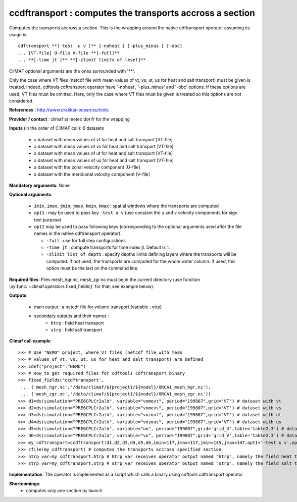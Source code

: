 ccdftransport : computes the transports accross a section
-----------------------------------------------------------

Computes the transports accross a section. This is the wrapping around
the native cdftransport operator assuming its usage is:: 
 
 cdftransport **[-test  u v ]** [-noheat ] [-plus_minus ] [-obc] 
 ... [VT-file] U-file V-file **[-full]**   
 ... **[-time jt ]** **[-zlimit limits of level]** 

CliMAF optional arguments are the ones surrounded with '**'.

Only the case where VT files (netcdf file with mean values of vt, vs,
ut, us for heat and salt transport) must be given is treated. Indeed,
cdftools cdftransport operator have '-noheat', '-plus_minus' and
'-obc' options. If these options are used, VT files must be
omitted. Here, only the case where VT files must be given is treated
so this options are not considered.   

**References** : http://www.drakkar-ocean.eu/tools

**Provider / contact** : climaf at meteo dot fr for the wrapping 

**Inputs** (in the order of CliMAF call): 6 datasets

  - a dataset with mean values of vt for heat and salt transport [VT-file]
  - a dataset with mean values of vs for heat and salt transport [VT-file]
  - a dataset with mean values of ut for heat and salt transport [VT-file]
  - a dataset with mean values of us for heat and salt transport [VT-file]
  - a dataset with the zonal velocity component [U-file]
  - a dataset with the meridional velocity component [V-file] 
    
**Mandatory arguments**: None

**Optional arguments**:

  - ``imin``, ``imax``, ``jmin``, ``jmax``,  ``kmin``, ``kmax`` :
    spatial windows where the transports are computed 

  - ``opt1`` : may be used to pass key ``-test u v`` (use constant the
    u and v velocity components for sign test purpose) 

  - ``opt2`` may be used to pass following keys (corresponding to the
    optional arguments used after the file names in the native
    cdftransport operator): 

    - ``-full`` : use for full step configurations

    - ``-time jt`` : compute transports for time index jt. Default
      is 1. 

    - ``-zlimit list of depth`` : specify depths limits defining
      layers where the transports will be computed. If not used, the
      transports are computed for the whole water column. If used,
      this option must be the last on the command line.

**Required files**: Files mesh_hgr.nc, mesh_zgr.nc must be in the
current directory (use function
:py:func:`~climaf.operators.fixed_fields()` for that; see example
below).

**Outputs**:

  - main output : a netcdf file for volume transport (variable : vtrp)
  - secondary outputs and their names :
     - ``htrp`` : field heat transport
     - ``strp`` : field salt transport

**Climaf call example**:: 

  >>> # Use "NEMO" project, where VT files (netcdf file with mean
  >>> # values of vt, vs, ut, us for heat and salt transport) are defined
  >>> cdef("project","NEMO")
  >>> # How to get required files for cdftools cdftransport binary
  >>> fixed_fields('ccdftransport',
   ... ('mesh_hgr.nc','/data/climaf/${project}/${model}/ORCA1_mesh_hgr.nc'),
   ... ('mesh_zgr.nc','/data/climaf/${project}/${model}/ORCA1_mesh_zgr.nc'))
  >>> d1=ds(simulation="PRE6CPLCr2alb", variable="vomevt", period="199807",grid='VT') # dataset with vt
  >>> d2=ds(simulation="PRE6CPLCr2alb", variable="vomevs", period="199807",grid='VT') # dataset with vs
  >>> d3=ds(simulation="PRE6CPLCr2alb", variable="vozout", period="199807",grid='VT') # dataset with ut
  >>> d4=ds(simulation="PRE6CPLCr2alb", variable="vozous", period="199807",grid='VT') # dataset with us
  >>> d5=ds(simulation="PRE6CPLCr2alb", variable="uo", period="199807",grid='grid_U',table='table2.3') # dataset with zonal velocity component
  >>> d6=ds(simulation="PRE6CPLCr2alb", variable="vo", period="199807",grid='grid_V',table='table2.3') # dataset with meridional velocity component
  >>> my_cdftransport=ccdftransport(d1,d2,d3,d4,d5,d6,imin=117,imax=117,jmin=145,jmax=147,opt1='-test u v',opt2='-full')
  >>> cfile(my_cdftransport) # computes the transports accross specified section
  >>> htrp_var=my_cdftransport.htrp # htrp_var receives operator output named "htrp", namely the field heat transport
  >>> strp_var=my_cdftransport.strp # strp_var receives operator output named "strp", namely the field salt transport

**Implementation**: The operator is implemented as a script which
calls a binary using cdftools cdftransport operator.
    
**Shortcomings**:
 - computes only one section by launch

